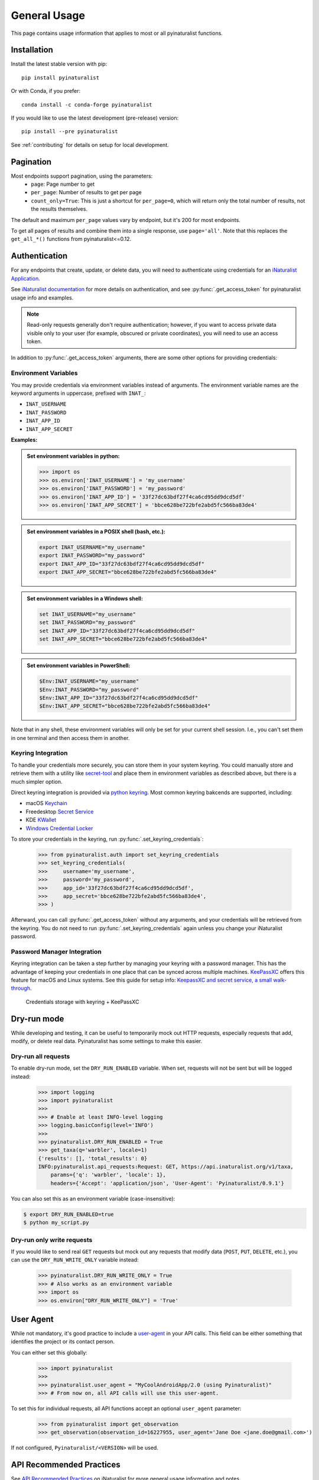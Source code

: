General Usage
=============
This page contains usage information that applies to most or all pyinaturalist functions.

Installation
------------
Install the latest stable version with pip::

    pip install pyinaturalist

Or with Conda, if you prefer::

    conda install -c conda-forge pyinaturalist

If you would like to use the latest development (pre-release) version::

    pip install --pre pyinaturalist

See :ref:`contributing` for details on setup for local development.


Pagination
----------
Most endpoints support pagination, using the parameters:
    * ``page``: Page number to get
    * ``per_page``: Number of results to get per page
    * ``count_only=True``: This is just a shortcut for ``per_page=0``, which will return only the
      total number of results, not the results themselves.

The default and maximum ``per_page`` values vary by endpoint, but it's 200 for most endpoints.

To get all pages of results and combine them into a single response, use ``page='all'``.
Note that this replaces the ``get_all_*()`` functions from pyinaturalist<=0.12.

.. _auth:

Authentication
--------------
For any endpoints that create, update, or delete data, you will need to authenticate using credentials for an
`iNaturalist Application <https://www.inaturalist.org/oauth/applications/new>`_.

See `iNaturalist documentation <https://www.inaturalist.org/pages/api+reference#auth>`_
for more details on authentication, and see :py:func:`.get_access_token` for pyinaturalist usage info and examples.

.. note::

    Read-only requests generally don't require authentication; however, if you want to access
    private data visible only to your user (for example, obscured or private coordinates),
    you will need to use an access token.

In addition to :py:func:`.get_access_token` arguments, there are some other options for
providing credentials:

Environment Variables
^^^^^^^^^^^^^^^^^^^^^^^^^^^^^^
You may provide credentials via environment variables instead of arguments. The
environment variable names are the keyword arguments in uppercase, prefixed with ``INAT_``:

* ``INAT_USERNAME``
* ``INAT_PASSWORD``
* ``INAT_APP_ID``
* ``INAT_APP_SECRET``

**Examples:**

.. admonition:: Set environment variables in python:
    :class: toggle

    >>> import os
    >>> os.environ['INAT_USERNAME'] = 'my_username'
    >>> os.environ['INAT_PASSWORD'] = 'my_password'
    >>> os.environ['INAT_APP_ID'] = '33f27dc63bdf27f4ca6cd95dd9dcd5df'
    >>> os.environ['INAT_APP_SECRET'] = 'bbce628be722bfe2abd5fc566ba83de4'

.. admonition:: Set environment variables in a POSIX shell (bash, etc.):
    :class: toggle

    .. code-block:: bash

        export INAT_USERNAME="my_username"
        export INAT_PASSWORD="my_password"
        export INAT_APP_ID="33f27dc63bdf27f4ca6cd95dd9dcd5df"
        export INAT_APP_SECRET="bbce628be722bfe2abd5fc566ba83de4"

.. admonition:: Set environment variables in a Windows shell:
    :class: toggle

    .. code-block:: bat

        set INAT_USERNAME="my_username"
        set INAT_PASSWORD="my_password"
        set INAT_APP_ID="33f27dc63bdf27f4ca6cd95dd9dcd5df"
        set INAT_APP_SECRET="bbce628be722bfe2abd5fc566ba83de4"

.. admonition:: Set environment variables in PowerShell:
    :class: toggle

    .. code-block:: powershell

        $Env:INAT_USERNAME="my_username"
        $Env:INAT_PASSWORD="my_password"
        $Env:INAT_APP_ID="33f27dc63bdf27f4ca6cd95dd9dcd5df"
        $Env:INAT_APP_SECRET="bbce628be722bfe2abd5fc566ba83de4"

Note that in any shell, these environment variables will only be set for your current shell
session. I.e., you can't set them in one terminal and then access them in another.

Keyring Integration
^^^^^^^^^^^^^^^^^^^^^^^^^^^^^^
To handle your credentials more securely, you can store them in your system keyring.
You could manually store and retrieve them with a utility like
`secret-tool <https://manpages.ubuntu.com/manpages/xenial/man1/secret-tool.1.html>`_
and place them in environment variables as described above, but there is a much simpler option.

Direct keyring integration is provided via `python keyring <https://github.com/jaraco/keyring>`_. Most common keyring bakcends are supported, including:

* macOS `Keychain
  <https://en.wikipedia.org/wiki/Keychain_%28software%29>`_
* Freedesktop `Secret Service
  <http://standards.freedesktop.org/secret-service/>`_
* KDE `KWallet <https://en.wikipedia.org/wiki/KWallet>`_
* `Windows Credential Locker
  <https://docs.microsoft.com/en-us/windows/uwp/security/credential-locker>`_

To store your credentials in the keyring, run :py:func:`.set_keyring_credentials`:

    >>> from pyinaturalist.auth import set_keyring_credentials
    >>> set_keyring_credentials(
    >>>     username='my_username',
    >>>     password='my_password',
    >>>     app_id='33f27dc63bdf27f4ca6cd95dd9dcd5df',
    >>>     app_secret='bbce628be722bfe2abd5fc566ba83de4',
    >>> )

Afterward, you can call :py:func:`.get_access_token` without any arguments, and your credentials
will be retrieved from the keyring. You do not need to run :py:func:`.set_keyring_credentials`
again unless you change your iNaturalist password.

Password Manager Integration
^^^^^^^^^^^^^^^^^^^^^^^^^^^^^^
Keyring integration can be taken a step further by managing your keyring with a password
manager. This has the advantage of keeping your credentials in one place that can be synced
across multiple machines. `KeePassXC <https://keepassxc.org/>`_ offers this feature for
macOS and Linux systems. See this guide for setup info:
`KeepassXC and secret service, a small walk-through
<https://avaldes.co/2020/01/28/secret-service-keepassxc.html>`_.

.. figure:: images/password_manager_keying.png
   :alt: map to buried treasure

   Credentials storage with keyring + KeePassXC


Dry-run mode
------------
While developing and testing, it can be useful to temporarily mock out HTTP requests, especially
requests that add, modify, or delete real data. Pyinaturalist has some settings to make this easier.

Dry-run all requests
^^^^^^^^^^^^^^^^^^^^^^^^^^^^^^
To enable dry-run mode, set the ``DRY_RUN_ENABLED`` variable. When set, requests will not be sent
but will be logged instead:

    >>> import logging
    >>> import pyinaturalist
    >>>
    >>> # Enable at least INFO-level logging
    >>> logging.basicConfig(level='INFO')
    >>>
    >>> pyinaturalist.DRY_RUN_ENABLED = True
    >>> get_taxa(q='warbler', locale=1)
    {'results': [], 'total_results': 0}
    INFO:pyinaturalist.api_requests:Request: GET, https://api.inaturalist.org/v1/taxa,
        params={'q': 'warbler', 'locale': 1},
        headers={'Accept': 'application/json', 'User-Agent': 'Pyinaturalist/0.9.1'}

You can also set this as an environment variable (case-insensitive):

.. code-block:: bash

    $ export DRY_RUN_ENABLED=true
    $ python my_script.py

Dry-run only write requests
^^^^^^^^^^^^^^^^^^^^^^^^^^^^^^
If you would like to send real ``GET`` requests but mock out any requests that modify data
(``POST``, ``PUT``, ``DELETE``, etc.), you can use the ``DRY_RUN_WRITE_ONLY`` variable
instead:

    >>> pyinaturalist.DRY_RUN_WRITE_ONLY = True
    >>> # Also works as an environment variable
    >>> import os
    >>> os.environ["DRY_RUN_WRITE_ONLY"] = 'True'


User Agent
----------
While not mandatory, it's good practice to include a `user-agent <https://en.wikipedia.org/wiki/User_agent>`_ in
your API calls. This field can be either something that identifies the project or its contact person.

You can either set this globally:

    >>> import pyinaturalist
    >>>
    >>> pyinaturalist.user_agent = "MyCoolAndroidApp/2.0 (using Pyinaturalist)"
    >>> # From now on, all API calls will use this user-agent.


To set this for individual requests, all API functions accept an optional ``user_agent`` parameter:

    >>> from pyinaturalist import get_observation
    >>> get_observation(observation_id=16227955, user_agent='Jane Doe <jane.doe@gmail.com>')

If not configured, ``Pyinaturalist/<VERSION>`` will be used.


API Recommended Practices
-------------------------
See `API Recommended Practices <https://www.inaturalist.org/pages/api+recommended+practices>`_
on iNaturalist for more general usage information and notes.
